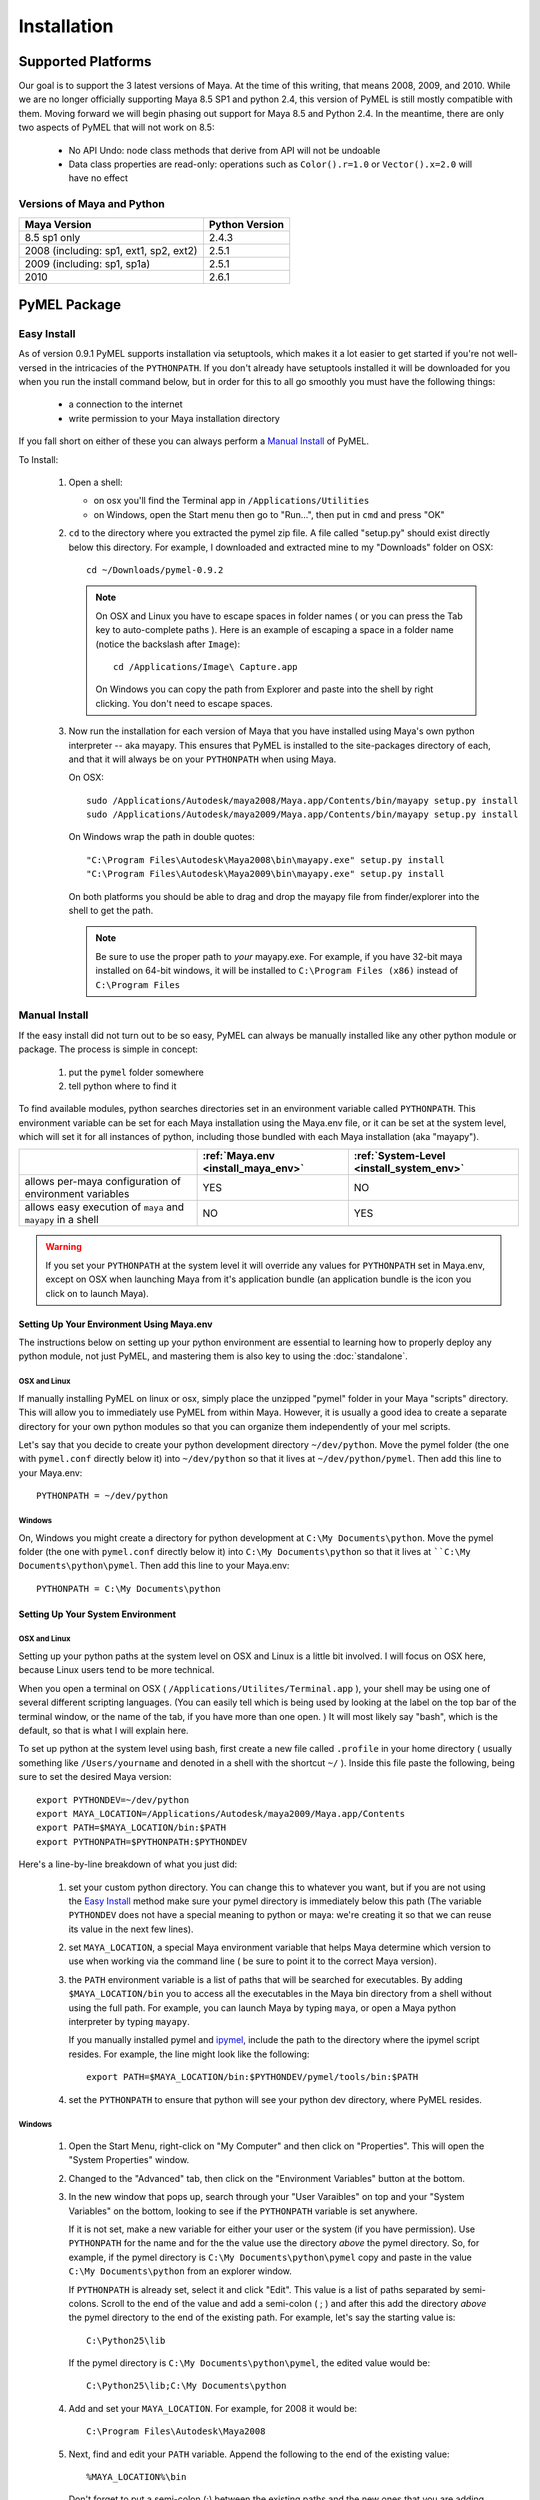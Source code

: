 

=======================================
Installation
=======================================

---------------------------------------
Supported Platforms
---------------------------------------

Our goal is to support the 3 latest versions of Maya.  At the time of this writing, that means 2008, 2009, and 2010.  While we are no longer officially supporting Maya 8.5 SP1 and python 2.4, this version of PyMEL is still mostly compatible with them.  Moving forward we will begin phasing out support for Maya 8.5 and Python 2.4. In the meantime, there are only two aspects of PyMEL that will not work on 8.5:

	- No API Undo: node class methods that derive from API will not be undoable
	- Data class properties are read-only: operations such as ``Color().r=1.0`` or ``Vector().x=2.0`` will have no effect 

Versions of Maya and Python
===========================

========================================= =======================
Maya Version                              Python Version
========================================= =======================
8.5 sp1 only                              2.4.3
----------------------------------------- -----------------------
2008 (including: sp1, ext1, sp2, ext2)    2.5.1
----------------------------------------- -----------------------
2009 (including: sp1, sp1a)               2.5.1
----------------------------------------- -----------------------
2010                                      2.6.1
========================================= =======================

---------------------------------------
PyMEL Package
---------------------------------------

.. _install_setuptools:

Easy Install
============

As of version 0.9.1 PyMEL supports installation via setuptools, which makes it a lot easier to get started if you're not well-versed in the intricacies of
the ``PYTHONPATH``.  If you don't already have setuptools installed it will be downloaded for you when you run the install command below, but in order
for this to all go smoothly you must have the following things:

    * a connection to the internet
    * write permission to your Maya installation directory
    
If you fall short on either of these you can always perform a `Manual Install`_ of PyMEL.

To Install:

    #.  Open a shell:

        * on osx you'll find the Terminal app in ``/Applications/Utilities``
        * on Windows, open the Start menu then go to "Run...", then put in ``cmd`` and press "OK"

       
    #.  ``cd`` to the directory where you extracted the pymel zip file. A file called "setup.py" should exist directly below this directory.
        For example, I downloaded and extracted mine to my "Downloads" folder on OSX::
    
            cd ~/Downloads/pymel-0.9.2
       
        .. note:: On OSX and Linux you have to escape spaces in folder names ( or you can press the Tab key to auto-complete paths ). Here is an
            example of escaping a space in a folder name (notice the backslash after ``Image``)::
       
           	    cd /Applications/Image\ Capture.app
           
            On Windows you can copy the path from Explorer and paste into the shell by right clicking.  You don't need to escape spaces.

    #.  Now run the installation for each version of Maya that you have installed using Maya's own python interpreter -- aka mayapy. 
        This ensures that PyMEL is installed to the site-packages directory of each, and that it will always be on your ``PYTHONPATH`` when using Maya.
        
        On OSX::

            sudo /Applications/Autodesk/maya2008/Maya.app/Contents/bin/mayapy setup.py install
            sudo /Applications/Autodesk/maya2009/Maya.app/Contents/bin/mayapy setup.py install

        On Windows wrap the path in double quotes::

            "C:\Program Files\Autodesk\Maya2008\bin\mayapy.exe" setup.py install
            "C:\Program Files\Autodesk\Maya2009\bin\mayapy.exe" setup.py install

        On both platforms you should be able to drag and drop the mayapy file from finder/explorer into the shell to get the path.
        
        .. note:: Be sure to use the proper path to *your* mayapy.exe.  For example, if you have 32-bit maya installed on 64-bit windows, it will be installed to ``C:\Program Files (x86)`` instead of ``C:\Program Files``
            
.. _install_manual:

Manual Install
==============

If the easy install did not turn out to be so easy, PyMEL can always be manually installed like any other python module or package. The process is simple in concept:

    1. put the ``pymel`` folder somewhere
    2. tell python where to find it

To find available modules, python searches directories set in an 
environment variable called ``PYTHONPATH``.  This environment variable can be set for each Maya installation using the Maya.env 
file, or it can be set at the system level, which will set it for all instances of python, including those bundled with each Maya installation (aka "mayapy"). 

============================================================ ========================================== ==========================================
..                                                           :ref:`Maya.env <install_maya_env>`         :ref:`System-Level <install_system_env>`
============================================================ ========================================== ==========================================
allows per-maya configuration of environment variables       YES                                        NO
------------------------------------------------------------ ------------------------------------------ ------------------------------------------
allows easy execution of ``maya`` and ``mayapy`` in a shell  NO                                         YES
============================================================ ========================================== ==========================================


.. warning:: If you set your ``PYTHONPATH`` at the system level it will override any values for ``PYTHONPATH`` set in Maya.env, except on OSX when launching Maya from it's application bundle (an application bundle is the icon you click on to launch Maya).


.. _install_maya_env:

Setting Up Your Environment Using Maya.env
------------------------------------------

The instructions below on setting up your python environment are essential to learning how to properly deploy any python module, not just PyMEL, and mastering them is also key to using the :doc:`standalone`.


OSX and Linux
~~~~~~~~~~~~~

If manually installing PyMEL on linux or osx, simply place the unzipped "pymel" folder in your Maya "scripts" directory. This will allow you to immediately use PyMEL from within Maya.  However, it is usually a good idea to create a separate directory for your own python modules so that you can organize them independently of your mel scripts.  

Let's say that you decide to create your python development directory ``~/dev/python``.  Move the pymel folder (the one with ``pymel.conf`` directly below it) into ``~/dev/python`` so that it lives at ``~/dev/python/pymel``. Then add this line to your Maya.env::
 
    PYTHONPATH = ~/dev/python

Windows
~~~~~~~

On, Windows you might create a directory for python development at ``C:\My Documents\python``. Move the pymel folder (the one with ``pymel.conf`` directly below it) into ``C:\My Documents\python`` so that it lives at ````C:\My Documents\python\pymel``. Then add this line to your Maya.env::

    PYTHONPATH = C:\My Documents\python


.. _install_system_env:


Setting Up Your System Environment
----------------------------------

OSX and Linux
~~~~~~~~~~~~~

Setting up your python paths at the system level on OSX and Linux is a little bit involved.  I will focus on OSX here, because Linux users tend to be more technical. 

When you open a terminal on OSX ( ``/Applications/Utilites/Terminal.app`` ), your shell may be using one of
several different scripting languages.   (You can easily tell which is being used by looking at the label on the top bar of the terminal window, or the name of the tab, if you have more than one open. ) It will most likely say "bash", which is the default, so that is what I will explain here.  

To set up python at the system level using bash, first create a new file called ``.profile``
in your home directory ( usually something like ``/Users/yourname`` and denoted in a shell with the shortcut ``~/`` ).  Inside this file paste the following, being sure to set the desired Maya version::

    export PYTHONDEV=~/dev/python
    export MAYA_LOCATION=/Applications/Autodesk/maya2009/Maya.app/Contents
    export PATH=$MAYA_LOCATION/bin:$PATH
    export PYTHONPATH=$PYTHONPATH:$PYTHONDEV

Here's a line-by-line breakdown of what you just did:

    1.  set your custom python directory. You can change this to whatever you want, but if you are not using the `Easy Install`_ method make sure your pymel directory is immediately below this path (The variable ``PYTHONDEV`` does not have a special meaning to python or maya: we're creating it so that we can reuse its value in the next few lines).
    2.  set ``MAYA_LOCATION``, a special Maya environment variable that helps Maya determine which version to use when working via the command line ( be sure to point it to the correct Maya version).  
    3.  the ``PATH`` environment variable is a list of paths that will be searched for executables. By adding ``$MAYA_LOCATION/bin`` you to access all the executables in the Maya bin directory from a shell without using the full path. For example, you can launch Maya by typing ``maya``, or open a Maya python interpreter by typing ``mayapy``. 
        
        If you manually installed pymel and `ipymel`_, include the path to the directory where the ipymel script resides. For example, the line might look like the following::

            export PATH=$MAYA_LOCATION/bin:$PYTHONDEV/pymel/tools/bin:$PATH

    4.  set the ``PYTHONPATH`` to ensure that python will see your python dev directory, where PyMEL resides.



Windows
~~~~~~~

    1.  Open the Start Menu, right-click on "My Computer" and then click on "Properties".  This will open the "System Properties" window.  
    2.  Changed to the "Advanced" tab, then click on the "Environment Variables" button at the bottom.  
    3.  In the new window that pops up, search through your "User Varaibles" on top and your "System Variables" on 
        the bottom, looking to see if the ``PYTHONPATH`` variable is set anywhere.
        
        If it is not set, make a new variable for either your user or the system (if you have permission).  Use ``PYTHONPATH`` for 
        the name and for the the value use the directory *above* the pymel directory.  So, for example, if the pymel directory is 
        ``C:\My Documents\python\pymel`` copy and paste in the value ``C:\My Documents\python`` from an explorer window.
        
        If ``PYTHONPATH`` is already set, select it and click "Edit".  This value is a list of paths separated by semi-colons.  Scroll to 
        the end of the value and add a semi-colon ( ; ) and after this add the 
        directory *above* the pymel directory to the end of the existing path. For example, let's say the starting value is::
            
            C:\Python25\lib
        
        If the pymel directory is ``C:\My Documents\python\pymel``, the edited value would be::
        
            C:\Python25\lib;C:\My Documents\python

    4.  Add and set your ``MAYA_LOCATION``.  For example, for 2008 it would be::
    
            C:\Program Files\Autodesk\Maya2008

    5.  Next, find and edit your ``PATH`` variable. Append the following to the end of the existing value::
    
            %MAYA_LOCATION%\bin
        
        Don't forget to put a semi-colon (;) between the existing paths and the new ones that you are adding.
        
        *If installing ipymel* include the path to your ipymel bin directory. For example, if you manually installed PyMEL, the line should look like
        the following::

            %MAYA_LOCATION%\bin;C:\My Documents\python\pymel\tools\bin  
            
---------------------------------------
ipymel
---------------------------------------

ipymel is an extension of the ultra-customizable IPython interpreter, which enables it to easily work with mayapy and PyMEL.  It adds tab completion of maya depend nodes, dag nodes, and attributes, as well as automatic import of PyMEL at startup.  Many more features to come. 

ipymel Easy Install
===================

As of version 0.9.2 ipymel is automatically installed when "easy" installing PyMEL, but you may have to do a few extra steps to get it working properly on Windows.
 
Windows Only:
        * Install python on your system. Install only the exact versions of python that come with Maya ( see `Versions of Maya and Python`_ ) 
        * Install pyreadline for windows from the `IPython <http://ipython.scipy.org/dist>`_ website. By default it will install to your system copy of Python.
        * Copy the pyreadline directory, and all the pyreadline.* files from your system site-packages directory 
          ( ex. ``C:\Python25\Lib\site-packages`` ) to your Maya site-packages directory ( ex. ``C:\Program Files\Autodesk\Maya2008\Python\lib\site-packages`` ). 
       
To Run: In a new shell, run the following command::
    
        ipymel

.. note:: The "easy" installation method produces an invalid ``ipymel.exe`` on 64-bit windows systems.  As of this writing I'm still looking into this.

.. note:: Though not a requirement for ipymel to work, it's best to read up on `Setting Up Your System Environment`_
   
          
ipymel Manual Install
=====================

OSX and Linux
-------------

    #. Follow the installation instructions above for `Setting Up Your System Environment`_
    #. Install IPython.  For a manual install, I recommend downloading the tarball, not the egg file. 
       Unzip the tar.gz and put the sub-directory named IPython somewhere on your ``PYTHONPATH``,
       or just put it directly into your python site-packages directory
    #. Open a terminal and run::
    
        chmod 777 `which ipymel`
        
    #. then run::
    
        ipymel


Windows
-------

    #. Follow the installation instructions above for `Setting Up Your System Environment`_
    #. Install python for windows, if you have not already.
    #. Install `IPython <http://ipython.scipy.org/dist>`_ using their windows installer.  The installer will most likely not find the maya python install, 
       so install IPython to your system Python instead (from step 1).
    #. Install pyreadline for windows, also from the IPython website
    #. Copy the IPython directory, pyreadline directory, and all the pyreadline.* files from your system site-packages directory 
       ( ex. ``C:\Python25\Lib\site-packages`` ) to your Maya site-packages directory ( ex. ``C:\Program Files\Autodesk\Maya2008\Python\lib\site-packages`` ). 
    #. open a command prompt ( go to Start menu, then click 'Run...', then enter ``cmd`` ).  Once it is open execute the following line to start ipymel::
    
        ipymel.bat


---------------------------------------
Troubleshooting
---------------------------------------

Linux
=====

If you encounter an error installing on linux, you may have to fix a few symlinks. Here's how you check.  ``cd`` to the directory where you unzipped pymel (you should be in the same directory where ``setup.py`` is).  start up maya's standalone interpreter by typing ``mayapy`` (or provide the full path to mayapy script if you do not have Maya's bin directory on your ``PATH``) at the prompt.  now import setup.py as a module and run one of it's tests::

    import setup
    setup.test_dynload_modules()
    
This will print out any compiled modules that do not work on your platform.  This occurs because the flavor and/or distribution of Linux that you are running has different versions of certain system libraries than the one that Maya was compiled on. The easiest way to fix the problem is to create symbolic links from your existing libraries to those that Maya expects to find.
    
For example, in my case hashlib won't import because it can't find ``libssl.so.4``.  So, since I'm on a 64-bit version of linux, I check my ``/lib64/`` ( on a 32 bit OS, check ``/lib/`` ) ::

    cd /lib64
    ls -la libssl*

I see the following returned::
    
    -rwxr-xr-x 1 root root 302552 Nov 30  2006 libssl.so.0.9.8b
    lrwxrwxrwx 1 root root     16 Jul 16  2007 libssl.so.6 -> libssl.so.0.9.8b

In my case, Maya expects ``libssl.so.4``, but instead I have ``libssl.so.0.9.8b`` and a symbolic link ``libssl.so.6`` pointing to ``libssl.so.0.9.8b``.  So, I have to create a symbolic link **from the real library to the missing library**::
    
    sudo ln -s libssl.so.0.9.8b libssl.so.4

I've found that the same thing must sometimes be done for ``libcrypto`` as well.


---------------------------------------
userSetup files
---------------------------------------


Next, to avoid having to import pymel every time you startup, you can create a userSetup.mel
file, place it in your Maya scipts directory and add this line::

    python("from pymel import *");

Alternately, you can create a userSetup.py file and add the line::

    from pymel import *

---------------------------------------
Script Editor
---------------------------------------
PyMEL includes a replacement for the script editor window that provides the option to translate all mel history into python. 
Currently this feature is beta and works only in versions beginning with Maya 8.5 SP1.

.. warning:: this feature is still considered experimental

The script editor is comprised of two files located in the pymel/tools/scriptEditor directory: scriptEditorPanel.mel and pymelScrollFieldReporter.py.  

    #. Place the mel file into your scripts directory, and the python file into your Maya plugins directory. 
    #. Open Maya, go-to **Window** --> **Settings/Preferences** --> **Plug-in Manager** and load pymelScrollFieldReporter.  Be sure to also check "Auto Load" for this plugin. 
    #. Next, open the Script Editor and go to **History** --> **History Output** --> **Convert Mel to Python**. Now all output will be reported in python, regardless of whether the input is mel or python.



